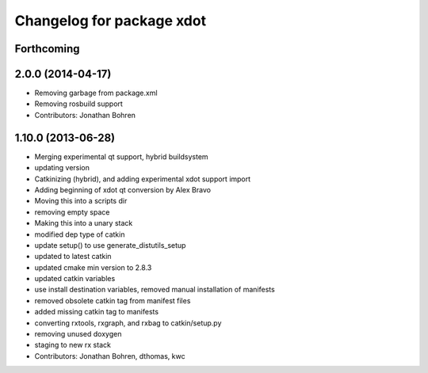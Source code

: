^^^^^^^^^^^^^^^^^^^^^^^^^^
Changelog for package xdot
^^^^^^^^^^^^^^^^^^^^^^^^^^

Forthcoming
-----------

2.0.0 (2014-04-17)
------------------
* Removing garbage from package.xml
* Removing rosbuild support
* Contributors: Jonathan Bohren

1.10.0 (2013-06-28)
-------------------
* Merging experimental qt support, hybrid buildsystem
* updating version
* Catkinizing (hybrid), and adding experimental xdot support import
* Adding beginning of xdot qt conversion by Alex Bravo
* Moving this into a scripts dir
* removing empty space
* Making this into a unary stack
* modified dep type of catkin
* update setup() to use generate_distutils_setup
* updated to latest catkin
* updated cmake min version to 2.8.3
* updated catkin variables
* use install destination variables, removed manual installation of manifests
* removed obsolete catkin tag from manifest files
* added missing catkin tag to manifests
* converting rxtools, rxgraph, and rxbag to catkin/setup.py
* removing unused doxygen
* staging to new rx stack
* Contributors: Jonathan Bohren, dthomas, kwc
